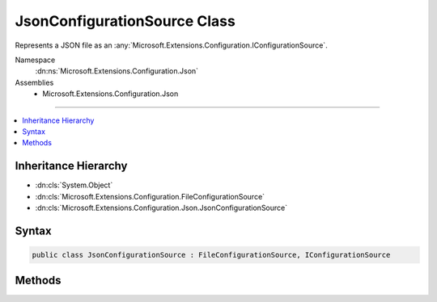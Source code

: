 

JsonConfigurationSource Class
=============================






Represents a JSON file as an :any:`Microsoft.Extensions.Configuration.IConfigurationSource`\.


Namespace
    :dn:ns:`Microsoft.Extensions.Configuration.Json`
Assemblies
    * Microsoft.Extensions.Configuration.Json

----

.. contents::
   :local:



Inheritance Hierarchy
---------------------


* :dn:cls:`System.Object`
* :dn:cls:`Microsoft.Extensions.Configuration.FileConfigurationSource`
* :dn:cls:`Microsoft.Extensions.Configuration.Json.JsonConfigurationSource`








Syntax
------

.. code-block:: csharp

    public class JsonConfigurationSource : FileConfigurationSource, IConfigurationSource








.. dn:class:: Microsoft.Extensions.Configuration.Json.JsonConfigurationSource
    :hidden:

.. dn:class:: Microsoft.Extensions.Configuration.Json.JsonConfigurationSource

Methods
-------

.. dn:class:: Microsoft.Extensions.Configuration.Json.JsonConfigurationSource
    :noindex:
    :hidden:

    
    .. dn:method:: Microsoft.Extensions.Configuration.Json.JsonConfigurationSource.Build(Microsoft.Extensions.Configuration.IConfigurationBuilder)
    
        
    
        
        Builds the :any:`Microsoft.Extensions.Configuration.Json.JsonConfigurationProvider` for this source.
    
        
    
        
        :param builder: The :any:`Microsoft.Extensions.Configuration.IConfigurationBuilder`\.
        
        :type builder: Microsoft.Extensions.Configuration.IConfigurationBuilder
        :rtype: Microsoft.Extensions.Configuration.IConfigurationProvider
        :return: A :any:`Microsoft.Extensions.Configuration.Json.JsonConfigurationProvider`
    
        
        .. code-block:: csharp
    
            public override IConfigurationProvider Build(IConfigurationBuilder builder)
    

